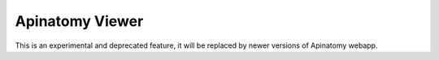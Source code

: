 .. _apinatomyviewer:

Apinatomy Viewer
================

This is an experimental and deprecated feature, it will be replaced by newer versions of Apinatomy webapp.